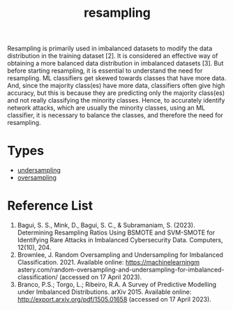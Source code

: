 :PROPERTIES:
:ID:       e0d2b195-199e-424a-8be0-7634081024d6
:END:
#+title: resampling

Resampling is primarily used in imbalanced datasets to modify the data distribution in the training dataset [2]. It is considered an effective way of obtaining a more balanced data distribution in imbalanced datasets [3]. But before starting resampling, it is essential to understand the need for resampling. ML classifiers get skewed towards classes that have more data. And, since the majority class(es) have more data, classifiers often give high accuracy, but this is because they are predicting only the majority class(es) and not really classifying the minority classes. Hence, to accurately identify network attacks, which are usually the minority classes, using an ML classifier, it is necessary to balance the classes, and therefore the need for resampling.

* Types
+ [[id:2f27b388-d95c-4791-badb-a8ef1a4b0656][undersampling]]
+ [[id:2dd86f08-e454-4ec4-929e-e430df417d6c][oversampling]]
  
* Reference List
1. Bagui, S. S., Mink, D., Bagui, S. C., & Subramaniam, S. (2023). Determining Resampling Ratios Using BSMOTE and SVM-SMOTE for Identifying Rare Attacks in Imbalanced Cybersecurity Data. Computers, 12(10), 204.
2. Brownlee, J. Random Oversampling and Undersampling for Imbalanced Classification. 2021. Available online: https://machinelearningm astery.com/random-oversampling-and-undersampling-for-imbalanced-classification/ (accessed on 17 April 2023).
3. Branco, P.S.; Torgo, L.; Ribeiro, R.A. A Survey of Predictive Modelling under Imbalanced Distributions. arXiv 2015. Available online: http://export.arxiv.org/pdf/1505.01658 (accessed on 17 April 2023).
